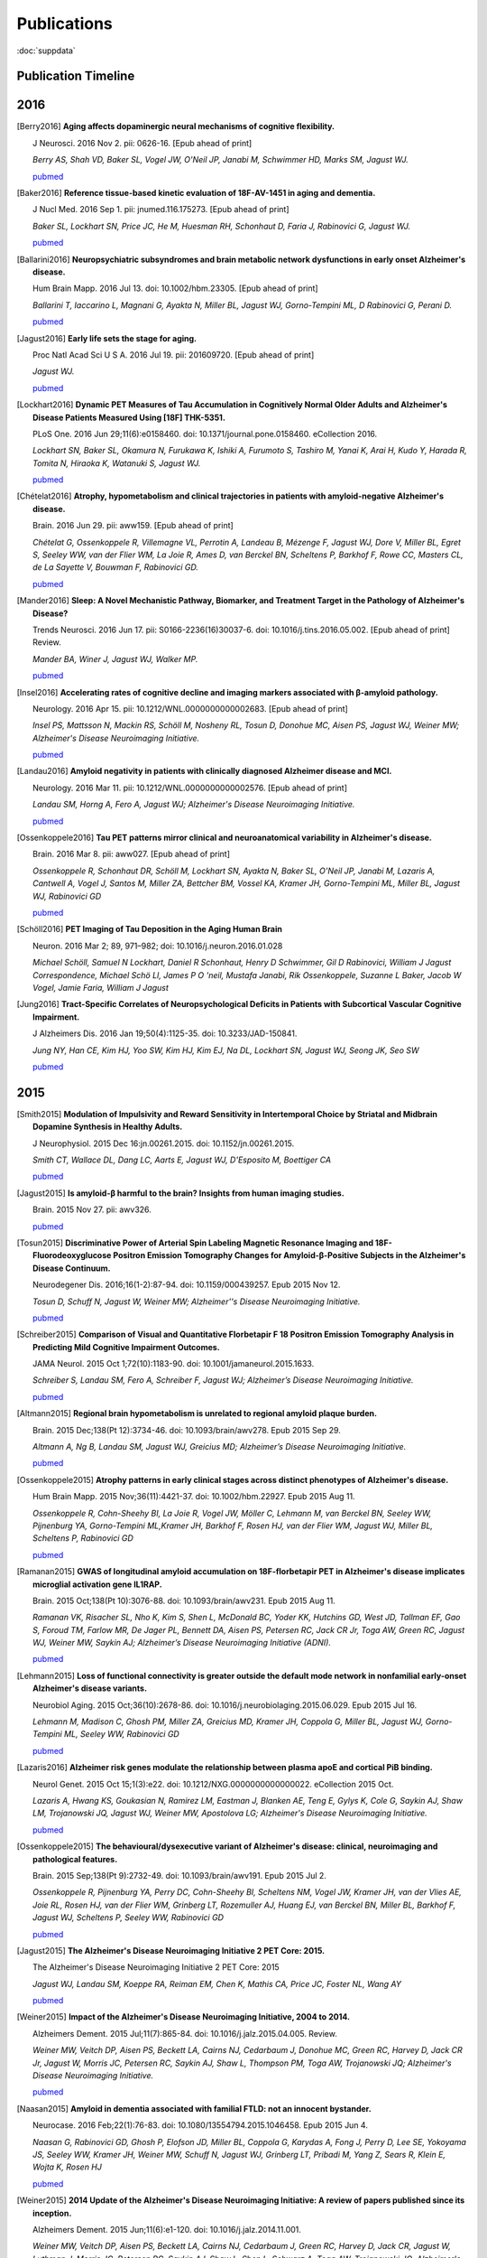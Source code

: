 ==============
 Publications
==============

:doc:`suppdata`

Publication Timeline
====================


.. raw:: html

    <iframe
    src='http://embed.verite.co/timeline/?source=0AiAA0OlPoQx6dDB3a2k5RU5iSC0wRFpmMGJxLXdJaVE&font=Merriweather-NewsCycle&maptype=ROADMAP&lang=en&start_at_end=true&hash_bookmark=true&height=500'
    width='100%' height='500' frameborder='0'></iframe>

2016
====
.. [Berry2016]
	**Aging affects dopaminergic neural mechanisms of cognitive flexibility.**

	J Neurosci. 2016 Nov 2. pii: 0626-16. [Epub ahead of print]

	*Berry AS, Shah VD, Baker SL, Vogel JW, O'Neil JP, Janabi M, Schwimmer HD, Marks SM, Jagust WJ.*

	`pubmed <https://www.ncbi.nlm.nih.gov/pubmed/27807030>`_

.. [Baker2016] 
	**Reference tissue-based kinetic evaluation of 18F-AV-1451 in aging and dementia.**

	J Nucl Med. 2016 Sep 1. pii: jnumed.116.175273. [Epub ahead of print]

	*Baker SL, Lockhart SN, Price JC, He M, Huesman RH, Schonhaut D, Faria J, Rabinovici G, Jagust WJ.*

	`pubmed <http://www.ncbi.nlm.nih.gov/pubmed/27587706>`_

.. [Ballarini2016]
	**Neuropsychiatric subsyndromes and brain metabolic network dysfunctions in early onset Alzheimer's disease.**


	Hum Brain Mapp. 2016 Jul 13. doi: 10.1002/hbm.23305. [Epub ahead of print]

	*Ballarini T, Iaccarino L, Magnani G, Ayakta N, Miller BL, Jagust WJ, Gorno-Tempini ML, D Rabinovici G, Perani D.*

	`pubmed <http://www.ncbi.nlm.nih.gov/pubmed/27412866>`_


.. [Jagust2016]
	**Early life sets the stage for aging.**


	Proc Natl Acad Sci U S A. 2016 Jul 19. pii: 201609720. [Epub ahead of print] 

	*Jagust WJ.*

	`pubmed <http://www.ncbi.nlm.nih.gov/pubmed/27436907>`_

.. [Lockhart2016]
	**Dynamic PET Measures of Tau Accumulation in Cognitively Normal Older Adults and Alzheimer's Disease Patients Measured Using [18F] THK-5351.**

	PLoS One. 2016 Jun 29;11(6):e0158460. doi: 10.1371/journal.pone.0158460. eCollection 2016.

	*Lockhart SN, Baker SL, Okamura N, Furukawa K, Ishiki A, Furumoto S, Tashiro M, Yanai K, Arai H, Kudo Y, Harada R, Tomita N, Hiraoka K, Watanuki S, Jagust WJ.*

	`pubmed <http://www.ncbi.nlm.nih.gov/pubmed/27355840>`_

.. [Chételat2016]
	**Atrophy, hypometabolism and clinical trajectories in patients with amyloid-negative Alzheimer's disease.**

	Brain. 2016 Jun 29. pii: aww159. [Epub ahead of print]


	*Chételat G, Ossenkoppele R, Villemagne VL, Perrotin A, Landeau B, Mézenge F, Jagust WJ, Dore V, Miller BL, Egret S, Seeley WW, van der Flier WM, La Joie R, Ames D, van Berckel BN, Scheltens P, Barkhof F, Rowe CC, Masters CL, de La Sayette V, Bouwman F, Rabinovici GD.*

	`pubmed <http://www.ncbi.nlm.nih.gov/pubmed/27357349>`_

.. [Mander2016]
	**Sleep: A Novel Mechanistic Pathway, Biomarker, and Treatment Target in the Pathology of Alzheimer's Disease?**

	Trends Neurosci. 2016 Jun 17. pii: S0166-2236(16)30037-6. doi: 10.1016/j.tins.2016.05.002. [Epub ahead of print] Review.

	*Mander BA, Winer J, Jagust WJ, Walker MP.*

	`pubmed <http://www.ncbi.nlm.nih.gov/pubmed/27325209>`_

.. [Insel2016] 
	**Accelerating rates of cognitive decline and imaging markers associated with β-amyloid pathology.**

	Neurology. 2016 Apr 15. pii: 10.1212/WNL.0000000000002683. [Epub ahead of print]

	*Insel PS, Mattsson N, Mackin RS, Schöll M, Nosheny RL, Tosun D, Donohue MC, Aisen PS, Jagust WJ, Weiner MW; Alzheimer's Disease Neuroimaging Initiative.*
	
	`pubmed <http://www.ncbi.nlm.nih.gov/pubmed/27164667>`_



.. [Landau2016]
	**Amyloid negativity in patients with clinically diagnosed Alzheimer disease and MCI.**

	Neurology. 2016 Mar 11. pii: 10.1212/WNL.0000000000002576. [Epub ahead of print]

	*Landau SM, Horng A, Fero A, Jagust WJ; Alzheimer's Disease Neuroimaging Initiative.*

	`pubmed <http://www.ncbi.nlm.nih.gov/pubmed/26968515>`_

.. [Ossenkoppele2016]	
	**Tau PET patterns mirror clinical and neuroanatomical variability in Alzheimer's disease.**

	Brain. 2016 Mar 8. pii: aww027. [Epub ahead of print]

	*Ossenkoppele R, Schonhaut DR, Schöll M, Lockhart SN, Ayakta N, Baker SL, O'Neil JP, Janabi M, Lazaris A, Cantwell A, Vogel J, Santos M, Miller ZA, Bettcher BM, Vossel KA, Kramer JH, Gorno-Tempini ML, Miller BL, Jagust WJ, Rabinovici GD*

	`pubmed <http://www.ncbi.nlm.nih.gov/pubmed/26962052>`_

.. [Schöll2016]
	**PET Imaging of Tau Deposition in the Aging Human Brain**

	Neuron. 2016 Mar 2; 89, 971–982; doi: 10.1016/j.neuron.2016.01.028

	*Michael Schöll, Samuel N Lockhart, Daniel R Schonhaut, Henry D Schwimmer, Gil D Rabinovici, William J Jagust Correspondence, Michael Schö Ll, James P O 'neil, Mustafa Janabi, Rik Ossenkoppele, Suzanne L Baker, Jacob W Vogel, Jamie Faria, William J Jagust*


.. [Jung2016]
 	**Tract-Specific Correlates of Neuropsychological Deficits in Patients with Subcortical Vascular Cognitive Impairment.**

 	J Alzheimers Dis. 2016 Jan 19;50(4):1125-35. doi: 10.3233/JAD-150841.

 	*Jung NY, Han CE, Kim HJ, Yoo SW, Kim HJ, Kim EJ, Na DL, Lockhart SN, Jagust WJ, Seong JK, Seo SW*

 	`pubmed <http://www.ncbi.nlm.nih.gov/pubmed/26836179>`_


2015
====

.. [Smith2015]
	**Modulation of Impulsivity and Reward Sensitivity in Intertemporal Choice by Striatal and Midbrain Dopamine Synthesis in Healthy Adults.**

	J Neurophysiol. 2015 Dec 16:jn.00261.2015. doi: 10.1152/jn.00261.2015.

	*Smith CT, Wallace DL, Dang LC, Aarts E, Jagust WJ, D'Esposito M, Boettiger CA*

	`pubmed <http://www.ncbi.nlm.nih.gov/pubmed/?term=Modulation+of+Impulsivity+and+Reward+Sensitivity+in+Intertemporal+Choice+by+Striatal+and+Midbrain+Dopamine+Synthesis+in+Healthy+Adults.>`_

.. [Jagust2015]
	**Is amyloid-β harmful to the brain? Insights from human imaging studies.**

	Brain. 2015 Nov 27. pii: awv326.

	`pubmed <http://www.ncbi.nlm.nih.gov/pubmed/?term=Is+amyloid-%CE%B2+harmful+to+the+brain%3F+Insights+from+human+imaging+studies>`_

.. [Tosun2015]
	**Discriminative Power of Arterial Spin Labeling Magnetic Resonance Imaging and 18F-Fluorodeoxyglucose Positron Emission Tomography Changes for Amyloid-β-Positive Subjects in the Alzheimer's Disease Continuum.**

	Neurodegener Dis. 2016;16(1-2):87-94. doi: 10.1159/000439257. Epub 2015 Nov 12.

	*Tosun D, Schuff N, Jagust W, Weiner MW; Alzheimer''s Disease Neuroimaging Initiative.*

	`pubmed <http://www.ncbi.nlm.nih.gov/pubmed/?term=Discriminative+Power+of+Arterial+Spin+Labeling+Magnetic+Resonance+Imaging+and+18F-Fluorodeoxyglucose+Positron+Emission+Tomography+Changes+for+Amyloid-%CE%B2-Positive+Subjects+in+the+Alzheimer%27s+Disease+Continuum.>`_


.. [Schreiber2015]
	**Comparison of Visual and Quantitative Florbetapir F 18 Positron Emission Tomography Analysis in Predicting Mild Cognitive Impairment Outcomes.**

	JAMA Neurol. 2015 Oct 1;72(10):1183-90. doi: 10.1001/jamaneurol.2015.1633.

	*Schreiber S, Landau SM, Fero A, Schreiber F, Jagust WJ; Alzheimer’s Disease Neuroimaging Initiative.*

	`pubmed <http://www.ncbi.nlm.nih.gov/pubmed/?term=Comparison+of+Visual+and+Quantitative+Florbetapir+F+18+Positron+Emission+Tomography+Analysis+in+Predicting+Mild+Cognitive+Impairment+Outcomes.>`_

.. [Altmann2015]
	**Regional brain hypometabolism is unrelated to regional amyloid plaque burden.**

	Brain. 2015 Dec;138(Pt 12):3734-46. doi: 10.1093/brain/awv278. Epub 2015 Sep 29.

	*Altmann A, Ng B, Landau SM, Jagust WJ, Greicius MD; Alzheimer’s Disease Neuroimaging Initiative.*

	`pubmed <http://www.ncbi.nlm.nih.gov/pubmed/?term=Regional+brain+hypometabolism+is+unrelated+to+regional+amyloid+plaque+burden>`_


.. [Ossenkoppele2015]
	**Atrophy patterns in early clinical stages across distinct phenotypes of Alzheimer's disease.**

	Hum Brain Mapp. 2015 Nov;36(11):4421-37. doi: 10.1002/hbm.22927. Epub 2015 Aug 11.

	*Ossenkoppele R, Cohn-Sheehy BI, La Joie R, Vogel JW, Möller C, Lehmann M, van Berckel BN, Seeley WW, Pijnenburg YA, Gorno-Tempini ML,Kramer JH, Barkhof F, Rosen HJ, van der Flier WM, Jagust WJ, Miller BL, Scheltens P, Rabinovici GD*

	`pubmed <http://www.ncbi.nlm.nih.gov/pubmed/?term=Atrophy+patterns+in+early+clinical+stages+across+distinct+phenotypes+of+Alzheimer%27s+disease.>`_


.. [Ramanan2015]
	**GWAS of longitudinal amyloid accumulation on 18F-florbetapir PET in Alzheimer's disease implicates microglial activation gene IL1RAP.**

	Brain. 2015 Oct;138(Pt 10):3076-88. doi: 10.1093/brain/awv231. Epub 2015 Aug 11.

	*Ramanan VK, Risacher SL, Nho K, Kim S, Shen L, McDonald BC, Yoder KK, Hutchins GD, West JD, Tallman EF, Gao S, Foroud TM, Farlow MR, De Jager PL, Bennett DA, Aisen PS, Petersen RC, Jack CR Jr, Toga AW, Green RC, Jagust WJ, Weiner MW, Saykin AJ; Alzheimer’s Disease Neuroimaging Initiative (ADNI).*

	`pubmed <http://www.ncbi.nlm.nih.gov/pubmed/?term=GWAS+of+longitudinal+amyloid+accumulation+on+18F-florbetapir+PET+in+Alzheimer%27s+disease+implicates+microglial+activation+gene+IL1RAP>`_


.. [Lehmann2015]
	**Loss of functional connectivity is greater outside the default mode network in nonfamilial early-onset Alzheimer's disease variants.**

	Neurobiol Aging. 2015 Oct;36(10):2678-86. doi: 10.1016/j.neurobiolaging.2015.06.029. Epub 2015 Jul 16.

	*Lehmann M, Madison C, Ghosh PM, Miller ZA, Greicius MD, Kramer JH, Coppola G, Miller BL, Jagust WJ, Gorno-Tempini ML, Seeley WW, Rabinovici GD*

	`pubmed <http://www.ncbi.nlm.nih.gov/pubmed/?term=Loss+of+functional+connectivity+is+greater+outside+the+default+mode+network+in+nonfamilial+early-onset+Alzheimer%27s+disease+variants.>`_

.. [Lazaris2016]
	**Alzheimer risk genes modulate the relationship between plasma apoE and cortical PiB binding.**

	Neurol Genet. 2015 Oct 15;1(3):e22. doi: 10.1212/NXG.0000000000000022. eCollection 2015 Oct.

	*Lazaris A, Hwang KS, Goukasian N, Ramirez LM, Eastman J, Blanken AE, Teng E, Gylys K, Cole G, Saykin AJ, Shaw LM, Trojanowski JQ, Jagust WJ, Weiner MW, Apostolova LG; Alzheimer's Disease Neuroimaging Initiative.*

	`pubmed <http://www.ncbi.nlm.nih.gov/pubmed/27066559>`_

.. [Ossenkoppele2015]
	**The behavioural/dysexecutive variant of Alzheimer's disease: clinical, neuroimaging and pathological features.**

	Brain. 2015 Sep;138(Pt 9):2732-49. doi: 10.1093/brain/awv191. Epub 2015 Jul 2.

	*Ossenkoppele R, Pijnenburg YA, Perry DC, Cohn-Sheehy BI, Scheltens NM, Vogel JW, Kramer JH, van der Vlies AE, Joie RL, Rosen HJ, van der Flier WM, Grinberg LT, Rozemuller AJ, Huang EJ, van Berckel BN, Miller BL, Barkhof F, Jagust WJ, Scheltens P, Seeley WW, Rabinovici GD*

	`pubmed <http://www.ncbi.nlm.nih.gov/pubmed/?term=The+behavioural%2Fdysexecutive+variant+of+Alzheimer%27s+disease%3A+clinical%2C+neuroimaging+and+pathological+features.>`_


.. [Jagust2015]
	**The Alzheimer's Disease Neuroimaging Initiative 2 PET Core: 2015.**

	The Alzheimer's Disease Neuroimaging Initiative 2 PET Core: 2015

	*Jagust WJ, Landau SM, Koeppe RA, Reiman EM, Chen K, Mathis CA, Price JC, Foster NL, Wang AY*

	`pubmed <http://www.ncbi.nlm.nih.gov/pubmed/?term=The+Alzheimer%27s+Disease+Neuroimaging+Initiative+2+PET+Core%3A+2015.>`_


.. [Weiner2015]
	**Impact of the Alzheimer's Disease Neuroimaging Initiative, 2004 to 2014.**

	Alzheimers Dement. 2015 Jul;11(7):865-84. doi: 10.1016/j.jalz.2015.04.005. Review.

	*Weiner MW, Veitch DP, Aisen PS, Beckett LA, Cairns NJ, Cedarbaum J, Donohue MC, Green RC, Harvey D, Jack CR Jr, Jagust W, Morris JC, Petersen RC, Saykin AJ, Shaw L, Thompson PM, Toga AW, Trojanowski JQ; Alzheimer's Disease Neuroimaging Initiative.*

	`pubmed <http://www.ncbi.nlm.nih.gov/pubmed/?term=Impact+of+the+Alzheimer%27s+Disease+Neuroimaging+Initiative%2C+2004+to+2014>`_


.. [Naasan2015]
	**Amyloid in dementia associated with familial FTLD: not an innocent bystander.**

	Neurocase. 2016 Feb;22(1):76-83. doi: 10.1080/13554794.2015.1046458. Epub 2015 Jun 4.

	*Naasan G, Rabinovici GD, Ghosh P, Elofson JD, Miller BL, Coppola G, Karydas A, Fong J, Perry D, Lee SE, Yokoyama JS, Seeley WW, Kramer JH, Weiner MW, Schuff N, Jagust WJ, Grinberg LT, Pribadi M, Yang Z, Sears R, Klein E, Wojta K, Rosen HJ*

	`pubmed <http://www.ncbi.nlm.nih.gov/pubmed/?term=Amyloid+in+dementia+associated+with+familial+FTLD%3A+not+an+innocent+bystander.>`_


.. [Weiner2015]
	**2014 Update of the Alzheimer's Disease Neuroimaging Initiative: A review of papers published since its inception.**

	Alzheimers Dement. 2015 Jun;11(6):e1-120. doi: 10.1016/j.jalz.2014.11.001.

	*Weiner MW, Veitch DP, Aisen PS, Beckett LA, Cairns NJ, Cedarbaum J, Green RC, Harvey D, Jack CR, Jagust W, Luthman J, Morris JC, Petersen RC, Saykin AJ, Shaw L, Shen L, Schwarz A, Toga AW, Trojanowski JQ; Alzheimer's Disease Neuroimaging Initiative.*

	`pubmed <http://www.ncbi.nlm.nih.gov/pubmed/?term=2014+Update+of+the+Alzheimer%27s+Disease+Neuroimaging+Initiative%3A+A+review+of+papers+published+since+its+inception.>`_


.. [Mander2015]
	**β-amyloid disrupts human NREM slow waves and related hippocampus-dependent memory consolidation.**

	Nat Neurosci. 2015 Jun 1. doi: 10.1038/nn.4035. [Epub ahead of print]

	*Mander BA, Marks SM, Vogel JW, Rao V, Lu B, Saletin JM, Ancoli-Israel S, Jagust WJ, Walker MP*

	`pubmed <http://www.ncbi.nlm.nih.gov/pubmed/?term=%CE%B2-amyloid+disrupts+human+NREM+slow+waves+and+related+hippocampus-dependent+memory+consolidation.>`_


.. [Ossenkoppele2015]
	**Prevalence of amyloid PET positivity in dementia syndromes: a meta-analysis.**

	JAMA. 2015 May 19;313(19):1939-49. doi: 10.1001/jama.2015.4669.

	*Ossenkoppele R, Jansen WJ, Rabinovici GD, Knol DL, van der Flier WM, van Berckel BN, Scheltens P, Visser PJ; Amyloid PET Study Group, Verfaillie SC, Zwan MD, Adriaanse SM, Lammertsma AA, Barkhof F, Jagust WJ, Miller BL, Rosen HJ, Landau SM, Villemagne VL, Rowe CC, Lee DY, Na DL, Seo SW, Sarazin M, Roe CM, Sabri O, Barthel H, Koglin N, Hodges J, Leyton CE, Vandenberghe R, van Laere K, Drzezga A, Forster S, Grimmer T, Sánchez-Juan P, Carril JM, Mok V, Camus V, Klunk WE, Cohen AD, Meyer PT, Hellwig S, Newberg A, Frederiksen KS, Fleisher AS, Mintun MA, Wolk DA, Nordberg A, Rinne JO, Chételat G, Lleo A, Blesa R, Fortea J, Madsen K, Rodrigue KM, Brooks DJ*

	`pubmed <http://www.ncbi.nlm.nih.gov/pubmed/?term=Prevalence+of+amyloid+PET+positivity+in+dementia+syndromes%3A+a+meta-analysis>`_

.. [Wallace2015]
	**Genotype status of the dopamine-related catechol-O-methyltransferase (COMT) gene corresponds with desirability of "unhealthy" foods.**

	Appetite. 2015 May 8;92:74-80. doi: 10.1016/j.appet.2015.05.004. [Epub ahead of print]

	*Wallace DL, Aarts E, d'Oleire Uquillas F, Dang LC, Greer SM, Jagust WJ, D'Esposito M*

	`pubmed <http://www.ncbi.nlm.nih.gov/pubmed/?term=Genotype+status+of+the+dopamine-related+catechol-O-methyltransferase+(COMT)+gene+corresponds+with+desirability+of+%22unhealthy%22+foods>`_


.. [Villeneuve2015]
	**Existing Pittsburgh Compound-B positron emission tomography thresholds are too high: statistical and pathological evaluation**

	Brain. 2015 Jul;138(Pt 7):2020-33. doi: 10.1093/brain/awv112. Epub 2015 May 6.

	*Villeneuve S, Rabinovici GD, Cohn-Sheehy BI, Madison C, Ayakta N, Ghosh PM, La Joie R, Arthur-Bentil SK, Vogel JW, Marks SM, Lehmann M, Rosen H, Reed B, Olichney J, Boxer AL, Miller BL, Borys E, Jin L, Huang EJ, Grinberg LT, DeCarli C, Seeley WW, Jagust WJ*

	`pubmed <http://www.ncbi.nlm.nih.gov/pubmed/?term=Existing+Pittsburgh+Compound-B+positron+emission+tomography+thresholds+are+too+high%3A+statistical+and+pathological+evaluation>`_ 

.. [Boutchko2015]
    **Clustering-initiated factor analysis application for tissue classification in dynamic brain positron emission tomography**

    J Cereb Blood Flow Metab. 2015 Apr 22. doi: 10.1038/jcbfm.2015.69. [Epub ahead of print]

    *Boutchko R, Mitra D, Baker SL, Jagust WJ, Gullberg GT*

    `pubmed <http://www.ncbi.nlm.nih.gov/pubmed/25899294>`_

.. [Landau2015]
    **Measurement of longitudinal Aβ change with 18F florbetapir PET and standard uptake value ratios**

    J Nucl Med. 2015 Apr;56(4):567-74

    *Landau SM, Fero A, Baker SL, Koeppe RA, Mintun M, Chen K, Reiman E, Jagust W*

    `pubmed <http://www.ncbi.nlm.nih.gov/pubmed/25745095>`_

.. [Mander2015]
    **β-amyloid disrupts human NREM slow waves and related hippocampus-dependent memory consolidation.** 

    Nat Neurosci. 2015 Jun 1. doi: 10.1038/nn.4035. [Epub ahead of print]

    *Mander BA, Marks SM, Vogel JW, Rao V, Lu B, Saletin JM, Ancoli-Israel S, Jagust WJ, Walker MP*

    `pubmed <http://www.ncbi.nlm.nih.gov/pubmed/26030850>`_

.. [Ossenkoppele2015]
    **Tau, amyloid, and hypometabolism in a patient with posterior cortical atrophy.**

    Ann Neurol. 2015 Feb;77(2):338-42. 

    *Ossenkoppele R, Schonhaut DR, Baker SL, O'Neil JP, Janabi M, Ghosh PM, Santos M, Miller ZA, Bettcher BM, Gorno-Tempini ML, Miller BL, Jagust WJ, Rabinovici GD*

    `pubmed <http://www.ncbi.nlm.nih.gov/pubmed/25448043>`_

.. [Villeneuve2015]
    **Imaging Vascular Disease and Amyloid in the Aging Brain: Implications for Treatment.**

    J Prev Alzheimers Dis. 2015 Mar;2(1):64-70
    
    *Villeneuve S, Jagust WJ*

    `pubmed <http://www.ncbi.nlm.nih.gov/pubmed/25844350>`_

.. [Villeneuve2015b]
    **Existing Pittsburgh Compound-B positron emission tomography thresholds are too high: statistical and pathological evaluation**

    Brain. 2015 May 6. pii: awv112. [Epub ahead of print]

    *Villeneuve S, Rabinovici GD, Cohn-Sheehy BI, Madison C, Ayakta N, Ghosh P, La Joie R, Arthur-Bentil SK, Vogel JW, Marks SM, Lehmann M, Rosen HJ, Reed B, Olichney J, Boxer AL, Miller BL, Borys E, Jin L, Huang EJ, Grinberg LT, DeCarli C, Seeley WW, Jagust WJ*

    `pubmed <http://www.ncbi.nlm.nih.gov/pubmed/25953778>`_

.. [Wallace2015]
    **Genotype status of the dopamine-related catechol-O-methyltransferase (COMT) gene corresponds with desirability of "unhealthy" foods.**

    Appetite. 2015 May 8;92:74-80. doi: 10.1016/j.appet.2015.05.004. [Epub ahead of print]

    *Wallace DL, Aarts E, d'Oleire Uquillas F, Dang LC, Greer SM, Jagust WJ, D'Esposito M*

    `pubmed <http://www.ncbi.nlm.nih.gov/pubmed/25963102>`_

2014
====


.. [Aarts2014]

    **Dopamine and the cognitive downside of a promised bonus** 

    Psychol Sci. 2014 Apr;25(4):1003-9

    *Aarts E, Wallace DL, Dang LC, Jagust WJ, Cools R, D’Esposito M*

    `pubmed <http://www.ncbi.nlm.nih.gov/pubmed/24525265>`_ 

.. [Elman2014]

    **Neural compensation in older people with brain amyloid-β deposition**

    Nat Neurosci. 2014 Oct;17(10):1316-8

    *Elman JA, Oh H, Madison CM, Baker SL, Vogel JW, Marks SM, Crowley S, O'Neil JP, Jagust WJ*

    `pubmed <http://www.ncbi.nlm.nih.gov/pubmed/25217827>`_

.. [Elman2014_2]

    **Effects of Beta-Amyloid on Resting State Functional Connectivity Within and Between Networks Reflect Known Patterns of Regional Vulnerability**

    Cereb Cortex. 2014 Nov 7. pii: bhu259. [Epub ahead of print]

    *Elman JA, Madison CM, Baker SL, Vogel JW, Marks SM, Crowley S, O'Neil JP, Jagust WJ*

    `pubmed <http://www.ncbi.nlm.nih.gov/pubmed/25405944>`_

.. [Landau2014]

    **Amyloid PET imaging in Alzheimer’s disease: a comparison of three radiotracers** 

    Eur J Nucl Med Mol Imaging. 2014 Jul;41(7):1398-407

    *Landau SM, Thomas BA, Thurfjell L, Schmidt M, Margolin R, Mintun M, Pontecorvo M, Baker SL, Jagust WJ*

    `pubmed <http://www.ncbi.nlm.nih.gov/pubmed/24647577>`_

.. [Reed2014]

    **Associations between serum cholesterol levels and cerebral amyloidosis** 

    JAMA Neurology 71:195-200, 2014

    *Reed B, Villeneuve S, Mack W, DeCarli C, Chui HC, Jagust WJ* 

    `pubmed <http://www.ncbi.nlm.nih.gov/pubmed/24378418>`_

.. [Villeneuve2014]

    **Cortical thickness mediates the effect of b-amyloid on episodic memory**

    Neurology 82:761-7, 2014

    *Villeneuve S, Reed BR, Wirth M, Haase CM, Madison CM, Ayakta N, Mack W, Mungas D, Chui HC, DeCarli C, Weiner MW, Jagust WJ*

    `pubmed <http://www.ncbi.nlm.nih.gov/pubmed/24489134>`_

.. [Villeneuve2014_2]
    
    **Vascular risk and Ab interact to reduct cortical thickness in AD vulnerable brain regions** 

    Neurology 83: 40-47, 2014

    *Villeneuve S, Reed BR, Madison CM, Wirth M, Marchant NL, Kriger S, Mack WJ, Sanossian N, DeCarli C, Chui HC, Weiner MW, Jagust WJ*

    `pubmed <http://www.ncbi.nlm.nih.gov/pubmed/24907234>`_

.. [Wallace2014]

    **Dorsal striatal dopamine, food preference and health perception in humans** 

    PloS One May 7 9(5):e96319, 2014

    *Wallace DL, Aarts E, Dang LC, Greer SM, Jagust WJ, D’Esposito M* 

    `pubmed <http://www.ncbi.nlm.nih.gov/pubmed/24806534>`_

.. [Wirth2014]
    
    **Neuroprotective pathways: lifestyle activity, brain pathology, and cognition in cognitively normal adults** 

    Neurobiology of Aging 35:1873-1882, 2014

    *Wirth M, Haase CM, Villeneuve S, Vogel J, Jagust WJ*

    `pubmed <http://www.ncbi.nlm.nih.gov/pubmed/24656834>`_

.. [Wirth2014_2]

    **Gene-Environment interactions: Lifetime cognitive activity, ApoE genotype and beta-amyloid burden** 

    Journal of Neuroscience 34: 8612-8617, 2014

    *Wirth M, Villeneuve S, La Joie R, Marks SM, Jagust WJ*

    `pubmed <http://www.ncbi.nlm.nih.gov/pubmed/24948815>`_


2013
====


.. [Jagust2013]

    **Vulnerable neural systems and the borderland of brain aging and neurodegeneration**

    Neuron 77:219-234, 2013

    *Jagust W*

    `pubmed <http://www.ncbi.nlm.nih.gov/pubmed/23352159>`_

.. [Landau2013]

    **Comparing Positron Emission Tomography Imaging and Cerebrospinal Fluid Measurements of b-Amyloid**

    Ann Neurol. 2013 Dec;74(6):826-36

    *Landau SM, Lu M, Joshi AD, Pontecorvo M, Mintun MA, Trojanowski JQ, Shaw LM, Jagust WJ for the Alzheimer’s Disease Neuroimaging Initiative*

    `pubmed <http://www.ncbi.nlm.nih.gov/pubmed/?term=Amyloid+CSF+landau>`_


.. [Lehmann2013]

    **Diverging patterns of amyloid deposition and hypometabolism in clinical variants of probable Alzheimer's disease**

    Brain. 2013 Mar;136(Pt 3):844-58

    *Lehmann M, Ghosh PM, Madison C, Laforce R, Corbetta-Rastelli C, Weiner MW, Greicius MD, 
    Seeley WW, Gorno-Tempini ML, Rosen HJ, Miller BL, Jagust WJ, Rabinovici GD*

    `pubmed <http://www.ncbi.nlm.nih.gov/pubmed/23358601>`_

.. [Lehmann2013_2]

    **Greater medial temporal hypometabolism and lower cortical amyloid burden in ApoE4-positive AD patients**

    Journal of Neurology, Neurosurgery and Psychiatry Aug 21, 2013

    *Lehmann M, Ghosh PM, Madison C, Karydas A, Coppola G, O’Neil JP, Huang Y, Miller BL, Jagust WJ, Rabinovici GD*

    `pubmed <http://www.ncbi.nlm.nih.gov/pubmed/23965289>`_

.. [Lehmann2013_3]

    **Intrinsic connectivity networks in healthy subjects explain clinical variability in Alzheimer’s disease.**

    Proceedings of the National Academy of Sciences USA, 110:11606-11611, 2013

    *Lehmann M, Madison CM, Ghosh PM, Seeley WW, Mormino E, Greicius MD, Gorno-Tempini ML, Kramer JH, Miller BL, Jagust WJ, Rabinovici GD*

    `pubmed <http://www.ncbi.nlm.nih.gov/pubmed/23798398>`_

.. [Mander2013]

    **Prefrontal atrophy, disrupted NREM slow waves and impaired hippocampal-dependent memory in aging**

    Nature Neuroscience 16:357-364, 2013.

    *Mander BA, Rao V, Lu B, Saletin JM, Lindquist JR, Ancoli-Israel S, Jagust W, Walker MP.*

    `pubmed <http://www.ncbi.nlm.nih.gov/pubmed/23354332>`_

.. [Mander2013_2]

    **Impaired prefrontal sleep spindle regulation of hippocampal-dependent learning in older adults**

    Cerebral Cortex July 30, 2013

    *Mander BA, Rao V, Lu B, Saletin JM, Ancoli-Israel S, Jagust WJ, Walker MP*

    `pubmed <http://www.ncbi.nlm.nih.gov/pubmed/23354332>`_ 

.. [Marchant2013]

    **The aging brain and cognition: Contribution of vascular injury and Ab to mild cognitive dysfunction.**

    JAMA Neurology Apri 1, 2013

    *Marchant NL, Reed BR, Sanossian N, Madison CM, Kriger S, Dhada R, Mack WJ, DeCarli C, 
    Weiner MW, Mungas DM, Chui HC, Jagust WJ*

    `pubmed <http://www.ncbi.nlm.nih.gov/pubmed/23400560>`_

.. [Oh2013]

    **Association of gray matter atrophy with age, b-amyloid, and cognition in aging**

    Cerebral Cortex Feb 6 2013

    *Oh H, Madison C, Villeneuve S, Markley C, Jagust WJ*

    `pubmed <http://www.ncbi.nlm.nih.gov/pubmed/23389995>`_


.. [Oh2013_2]

    **Frontotemporal Network Connectivity during Memory Encoding Is Increased with Aging and Disrupted by
    Beta-Amyloid.**

    J Neurosci. 2013 Nov 20

    *Oh H, Jagust WJ.*

    `pubmed <http://www.ncbi.nlm.nih.gov/pubmed/24259567>`_

.. [Wirth2013]
 
    **Associations between Alzheimer disease biomarkers, neurodegeneration, and cognition in cognitively normal older people**

    JAMA Neurology 70:1512-1519, 2013

    *Wirth M, Villeneuve S, Haase CM, Madison CM, Oh H, Landau SM, Rabinovici GD, Jagust WJ*

    `pubmed <http://www.ncbi.nlm.nih.gov/pubmed/24166579>`_ 

2012
====


.. [Dang2012] 

    **Dopamine supports coupling of attention-related networks**
  
    Journal of Neuroscience, 32(28):9582-9587. (2012)   

    *Dang LC, O’Neil JP, Jagust WJ.* 
  
    `pubmed <http://www.ncbi.nlm.nih.gov/pubmed/22787044>`_   


.. [Dang2012_2]  

    **Striatal dopamine influences the default mode network to affect shifting between object features**
   
    Journal of Cognitive Neuroscience, Sep;24(9):1960-70 2012  

    *Dang LC, Donde A, Madison C, O’Neil JP, Jagust WJ.*
   
    `pubmed <http://www.ncbi.nlm.nih.gov/pubmed/22640392>`_


.. [Dang2012_3] 

    **Genetic effects on behavior are mediated by neurotransmitters and large-scale neural networks**

    Neuroimage, Nov 8;66C:203-214

    *Linh C Dang, James P O'Neil, and William J Jagust*

    `pubmed <http://www.ncbi.nlm.nih.gov/pubmed/23142068>`_

.. [Haight2012] 

    **Relative contributions of biomarkers in Alzheimer’s disease**

    Annals of Epidemiology 22:868-875, 2012

    *Haight TJ, Jagust WJ.*

    `pubmed <http://www.ncbi.nlm.nih.gov/pubmed/23102709>`_

.. [Jagust2012] 
    
    **Apolipoprotein E, not fibrillar b-amyloid, reduces cerebral glucose metabolism in normal aging.**

    Journal of Neuroscience, 32:18227-18233, 2012.

    *Jagust WJ, Landau SM*

    `pubmed <http://www.ncbi.nlm.nih.gov/pubmed/23238736>`_


.. [Landau2012]

    **Lifetime cognitive engagement is associated with low beta-amyloid deposition**

    Archives of Neurology, epub Jan 23, 2012

    *Landau SM, Marks SM, Mormino EC, Rabinovici GD, Oh H, O’Neil JP. Wilson RS. Jagust WJ*

    `pubmed <http://www.ncbi.nlm.nih.gov/pubmed/22271235>`_


.. [Landau2012_2] 

    **Amyloid deposition, hypometabolism, and longitudinal cognitive decline** 

    Annals of Neurology 72:578-586, 2012
   
    *Landau SM, Mintun MA, Joshi AD, Koeppe RA, Petersen RC, Aisen PS, Weiner MW, Jagust WJ.*
     
    `pubmed <http://www.ncbi.nlm.nih.gov/pubmed/23109153>`_

.. [Landau2012_3]

    **Amyloid-β Imaging with Pittsburgh Compound B and Florbetapir: Comparing Radiotracers and Quantification Methods.**

    Journal of Nuclear Medicine Jan;54(1):70-7 2012
 
    *Landau SM, Breault C, Joshi AD, Pontecorvo M, Mathis CA, Jagust WJ, Mintun MA; for the Alzheimer’s 
    Disease Neuroimaging Initiative.*
 
    `pubmed <http://www.ncbi.nlm.nih.gov/pubmed/23166389>`_

.. [Lo2012]

    **Predicting missing biomarker data in a longitudinal study of Alzheimer disease**
   
    Neurology 78:1376-1382, 2012.

    *Lo RY, Jagust WJ.*
    
    `pubmed <http://www.ncbi.nlm.nih.gov/pubmed/22491869>`_

 
.. [Lo2012_2]

    **Vascular burden and Alzheimer pathological progression.**

    Neurology, Sep 25;79(13):1349-55 2012

    *Lo RY, Jagust WJ.*

    `pubmed <http://www.ncbi.nlm.nih.gov/pubmed/22972646>`_
   

.. [Mitchell2012]  

    **Alcohol consumption induces endogenous opiod release in the human orbitofrontal cortex and nucleus accumbens**

    Science Translational Medicine, 11:116ra6, 2012

    *Mitchell JM, O’Neil JP, Janabi M, Marks SM, Jagust WJ, Fields HL*
       
    `pubmed <http://www.ncbi.nlm.nih.gov/pubmed/22238334>`_

.. [Mormino2012]

    **Not quite PIB-positive, not quite PIB-negative: slight PIB elevations 
    in elderly normal control subjects are biologically relevant**

    Neuroimage, 59:1152-1160, 2012

    *Mormino EC, Brandel MG, Madison CM, Rabinovici GD, Marks W, Baker SL, Jagust WJ*

    `pubmed <http://www.ncbi.nlm.nih.gov/pubmed/21884802>`_


.. [Oh2012]

    **Effects of age and β-amyloid on cognitive changes in normal elderly people**

    Neurobiology of Aging 2012

    *Hwamee Oh, Cindee Madison, Thaddeus J. Haight, Candace Markley, William J. Jagust*
   
    `science direct <http://www.sciencedirect.com/science/article/pii/S0197458012001534>`_

.. [Oh2012_2] 

    **Covarying alterations in Aβ deposition, glucose metabolism, 
    and gray matter volume in cognitively normal elderly**

    Human Brain Mapping, epub  Sep 11, 2012
   
    *Oh H, Habeck C, Madison C, Jagust W*

    `Human Brain Mapping Link <http://onlinelibrary.wiley.com/doi/10.1002/hbm.22173/abstract>`_


.. [Perrotin2012]

   **Subjective cognition and amyloid deposition imaging: a Pittsburgh Compound B
   positron emission tomography study in normal elderly individuals**

   Arch Neurol. 2012 Feb;69(2):223-9.

   *Perrotin A, Mormino EC, Madison CM, Hayenga AO, Jagust WJ.*

   `pubmed <http://www.ncbi.nlm.nih.gov/pubmed/22332189>`_

   :doc:`supp_perrotin`


2011
====




.. [Albert2011]

    **The diagnosis of mild cognitive impairment due to Alzheimer's disease: Recommendations from the
    National Institute on Aging-Alzheimer's Association workgroups on diagnostic guidelines for Alzheimer's disease**

    Alzheimers Dement.  2011 May 7(3):270-9

    *Albert MS, Dekosky ST, Dickson D, Dubois B, Feldman HH, Fox NC, Gamst A, Holtzman DM, Jagust WJ, 
    Petersen RC, Snyder PJ, Carrillo MC, Thies B, Phelps CH.*

    `pubmed <http://www.ncbi.nlm.nih.gov/pubmed/21514249>`_


.. [Klostermann2011]

    **Dopamine and frontostriatal networks in cognitive aging.**

    Neurobiol Aging. 2011 Apr 19
   
    *Klostermann EC, Braskie MN, Landau SM, O'Neil JP, Jagust WJ.*

    `pubmed <http://www.ncbi.nlm.nih.gov/pubmed/21511369>`_


.. [Jagust2011]

   Lifespan brain activity, beta-amyloid, and Alzheimer’s diseaes.

   *Jagust WJ and Mormino EC.*

   **Trends in Cognitive Sciences 15:520-526, 2011**
   `pubmed <http://www.ncbi.nlm.nih.gov/pubmed/21983147>`_


.. [Lo2011]

    **Longitudinal Change of Biomarkers in Cognitive Decline.**

    Arch Neurol. 2011 Jun 13.

    *Lo RY, Hubbard AE, Shaw LM, Trojanowski JQ, Petersen RC, Aisen PS, Weiner MW, 
    Jagust WJ; for the Alzheimer's Disease Neuroimaging Initiative*

    `pubmed <http://www.ncbi.nlm.nih.gov/pubmed/21670386>`_

.. [Marchant2011]

   Cerebrovascular disease, beta-amyloid and cognition in aging.

   *Marchant NL, Reed BR, DeCarli CS, Madison CM, Weiner MW, Chui HC, Jagust WJ*

   **Neurobiol Aging. 2011 Oct 31. [Epub ahead of print]**
   `pubmed <http://www.ncbi.nlm.nih.gov/pubmed/22048124>`_

.. [Mormino2011_2]

   Ab deposition in aging is associated with increases in brain activation during successful memory encoding

   *Mormino EC, Brandel MG, Madison CM, Marks S, Baker SL, Jagust WJ*

   **Cerebral Cortex, epub Sept 23, 2011**
   `pubmed <http://www.ncbi.nlm.nih.gov/pubmed/21945849>`_

.. [Mormino2011]

   `Relationships between Beta-Amyloid and Functional Connectivity in Different Components of the Default Mode Network in Aging. <_static/pubs/Mormino_CerCor_2011_DMN.pdf>`_

   *Mormino EC, Smiljic A, Hayenga AO, H Onami S, Greicius MD, Rabinovici GD, Janabi M, Baker SL, V Yen I, Madison CM, Miller BL, Jagust WJ.*

   **Cereb Cortex. 2011 Mar 7**
   `pubmed <http://www.ncbi.nlm.nih.gov/pubmed/21383234>`_

.. [Rabinovici2011]

   Amyloid versus FDG-PET in the differential diagnosis of AD and FTLD

   *Rabinovici GD, Rosen HJ, Alkalay A, Kornak, J, Furst AJ, Agarwal N, Mormino EC, O’Neil JP, Janabi M, Karydas A, Growdon ME, Jang, JY, Huang EJ, DeArmond SJ, Trojanowski JQ, Grinberg LT, Gorno-Tempini ML, Seeley, WW, Miller BL, Jagust WJ.*

   **Neurology, 77: 2034-2042, 2011**
   `pubmed <http://www.ncbi.nlm.nih.gov/pubmed/22131541>`_

.. [Reed2011]

   Coronary risk correlates with cerebral amyloid deposition

   *Reed BR, Marchant NL, Jagust WJ, DeCarli CS, Mack W, Chui HC*

   **Neurobiology of Aging epub Nov 9, 2011**
   `pubmed <http://www.ncbi.nlm.nih.gov/pubmed/22078485>`_

.. [Rosenbloom2011]

   **Distinct clinical and metabolic deficits in PCA and AD are not related to amyloid distribution.**

   *Rosenbloom MH, Alkalay A, Agarwal N, Baker SL, O'Neil JP, Janabi M, Yen IV, Growdon M, Jang J, Madison C, Mormino EC, Rosen HJ, Gorno-Tempini ML, Weiner MW, Miller BL, Jagust WJ, Rabinovici GD.*

   **Neurology. 2011 May 24;76(21):1789-96.**
   `pubmed <http://www.ncbi.nlm.nih.gov/pubmed/21525424>`_

.. [Rostomian]

   `Early 11C-PIB frames and 18F-FDG PET measures are comparable: a study validated in a cohort of AD and FTLD patients. <_static/pubs/Rostomian_PIB_Perfusion_JNM_2011.pdf>`_

   *Rostomian AH, Madison C, Rabinovici GD, Jagust WJ.*

   **J Nucl Med. 2011 Feb;52(2):173-9.**
   `pubmed <http://www.ncbi.nlm.nih.gov/pubmed/21233181>`_
   

2010
====

.. [Braskie2010]

   `Correlations of striatal dopamine synthesis with default network deactivations during working memory in younger adults. <_static/pubs/Braskie_et_al_FMT_fMRI_HBM2010.pdf>`_

   *Braskie MN, Landau SM, Wilcox CE, Taylor SD, O'Neil JP, Baker SL, Madison CM, Jagust WJ.*

   **Hum Brain Mapp. 2010 Jun 24.**
   `pubmed <http://www.ncbi.nlm.nih.gov/pubmed/20578173>`_

.. [Furst2010]

   `Cognition, glucose metabolism and amyloid burden in Alzheimer's disease. <_static/pubs/Furst_et_al2010.pdf>`_

   *Furst AJ, Rabinovici GD, Rostomian AH, Steed T, Alkalay A, Racine C, Miller BL, Jagust WJ.*

   **Neurobiol Aging. 2010 Apr 22.**
   `pubmed <http://www.ncbi.nlm.nih.gov/pubmed/20417582>`_

.. [Furst2010_2]

   `A BOLD move: clinical application of fMRI in aging. <_static/pubs/Ansgar_Beth_Neurol_Editorial.pdf>`_

   *Furst AJ, Mormino EC.*

   **Neurology. 2010 Jun 15;74(24):1969-76.**
   `pubmed <http://www.ncbi.nlm.nih.gov/pubmed/20484684>`_


.. [Jack2010]

   **Hypothetical model of dynamic biomarkers of the Alzheimer's pathological cascade.** 

   *Jack CR Jr, Knopman DS, Jagust WJ, Shaw LM, Aisen PS, Weiner MW, Petersen RC, Trojanowski JQ.*

   **Lancet Neurol 9(1):119-28.**
   `pubmed <http://www.ncbi.nlm.nih.gov/pubmed/20083042>`_


.. [Jagust2010]

   `The Alzheimer's Disease Neuroimaging Initiative positron emission tomography core. <_static/pubs/Jagust_ADNI_PET2010.pdf>`_

   *Jagust WJ, Bandy D, Chen K, Foster NL, Landau SM, Mathis CA, Price JC, Reiman EM, Skovronsky D, Koeppe RA; Alzheimer's Disease Neuroimaging Initiative.*

   **Alzheimers Dement. 2010 May;6(3):221-9.**
   `pubmed <http://www.ncbi.nlm.nih.gov/pubmed/20451870>`_

.. [Landau2010]

   `Comparing predictors of conversion and decline in mild cognitive impairment. <_static/pubs/Landau_Neurology_2010.pdf>`_

   *Landau SM, Harvey D, Madison CM, Reiman EM, Foster NL, Aisen PS, Petersen RC, Shaw LM, Trojanowski JQ, Jack CR Jr, Weiner MW, Jagust WJ; Alzheimer's Disease Neuroimaging Initiative.*

   **Neurology. 2010 Jul 20;75(3):230-8.**
   `pubmed <http://www.ncbi.nlm.nih.gov/pubmed/20592257>`_


.. [Oh2010]

   `β-Amyloid affects frontal and posterior brain networks in normal aging. <_static/pubs/oh_nimg2010.pdf>`_

   *Oh H, Mormino EC, Madison C, Hayenga A, Smiljic A, Jagust WJ.*

   **Neuroimage. Oct 18. [Epub ahead of print]**

.. [Petersen2010]

   `Alzheimer's Disease Neuroimaging Initiative (ADNI): clinical characterization. <_static/pubs/PetersenADNIBaseline2010.pdf>`_

   *Petersen RC, Aisen PS, Beckett LA, Donohue MC, Gamst AC, Harvey DJ, Jack CR Jr, Jagust WJ, Shaw LM, Toga AW, Trojanowski JQ, Weiner MW.*

   **Neurology 74(3):201-9.**
   `pubmed <http://www.ncbi.nlm.nih.gov/pubmed/20042704?itool=EntrezSystem2.PEntrez.Pubmed.Pubmed_ResultsPanel.Pubmed_RVDocSum&ordinalpos=1>`_

.. [Rabinovici2010]

   `Increased metabolic vulnerability in early-onset Alzheimer's disease is not related to amyloid burden. <_static/pubs/RabinoviciOnsetAge2010.pdf>`_

   *Rabinovici GD, Furst AJ, Alkalay A, Racine CA, O'Neil JP, Janabi M, Baker SL, Agarwal N, Bonasera SJ, Mormino EC, Weiner MW, Gorno-Tempini ML, Rosen HJ, Miller BL, Jagust WJ.*

   **Brain. Jan 15. [Epub ahead of print]**
   `pubmed <http://www.ncbi.nlm.nih.gov/pubmed/20080878?itool=EntrezSystem2.PEntrez.Pubmed.Pubmed_ResultsPanel.Pubmed_RVDocSum&ordinalpos=4>`_


2009
====

.. [Cools2009]

   `Striatal dopamine predicts outcome-specific reversal learning and
   its sensitivity to dopaminergic drug administration
   <_static/pubs/Cools2009.pdf>`_  


   *Cools R, Frank MJ, Gibbs SE, Miyakawa A, Jagust W, D’Esposito M.*  

   **Journal of Neuroscience 29:1538-1543**
   `pubmed
   <http://www.ncbi.nlm.nih.gov/pubmed/19193900?ordinalpos=4&itool=EntrezSystem2.PEntrez.Pubmed.Pubmed_ResultsPanel.Pubmed_DefaultReportPanel.Pubmed_RVDocSum>`_

.. [Haense2009]

   `Performance of FDG PET for detection of Alzheimer's disease in two independent multicentre samples (NEST-DD and ADNI). <_static/pubs/Haense2009NEST-DDADNIDementia.pdf>`_


   *Haense C, Herholz K, Jagust WJ, Heiss WD.*

   **Dement Geriatr Cogn Disord. 28(3):259-66.**
   `pubmed <http://www.ncbi.nlm.nih.gov/pubmed/19786778?itool=EntrezSystem2.PEntrez.Pubmed.Pubmed_ResultsPanel.Pubmed_RVDocSum&ordinalpos=1>`_


.. [Jagust2009a]

   `Relationships between biomarkers in aging and dementia. <_static/pubs/JagustBiomarkerRelationships2009.pdf>`_


   *Jagust WJ, Landau SM, Shaw LM, Trojanowski JQ, Koeppe RA, Reiman EM, Foster NL, Petersen RC, Weiner MW, Price JC, Mathis CA; Alzheimer's Disease Neuroimaging Initiative.*

   **Neurology 73(15):1193-9.**
   `pubmed <http://www.ncbi.nlm.nih.gov/pubmed/19822868?itool=EntrezSystem2.PEntrez.Pubmed.Pubmed_ResultsPanel.Pubmed_RVDocSum&ordinalpos=4>`_

.. [Jagust2009b]

   `Mapping brain beta-amyloid. <_static/pubs/JagustCurrentOpinionNeurology2009.pdf>`_


   *Jagust W.*

   **Curr Opin Neurol 22(4):356-61.**
   `pubmed <http://www.ncbi.nlm.nih.gov/pubmed/19478666?itool=EntrezSystem2.PEntrez.Pubmed.Pubmed_ResultsPanel.Pubmed_RVDocSum&ordinalpos=15>`_


.. [Landau2009_2]

   `Associations between cognitive, functional, and FDG-PET measures of decline in AD and MCI <_static/pubs/Landau_NeurobiolAging_2009.pdf>`_ 


   *Landau SM, Harvey D, Madison CM, Koeppe RA, Reiman EM, Foster NL, Weiner MW,Jagust WJ, ADNI* 

   **Neurobiology of Aging** 2009 Aug 4. [Epub ahead of print]**
   `pubmed <http://www.ncbi.nlm.nih.gov/pubmed/19660834?ordinalpos=1&itool=EntrezSystem2.PEntrez.Pubmed.Pubmed_ResultsPanel.Pubmed_DefaultReportPanel.Pubmed_RVDocSum>`_



.. [Landau2009]

   `Striatal dopamine and working
   memory. <_static/pubs/Landau2009.pdf>`_  


   *Landau SM, Lal R, O’Neil, JP, Baker S, Jagust WJ.*  

   **Cerebral Cortex, 19:445-454.**
   `pubmed
   <http://www.ncbi.nlm.nih.gov/pubmed/18550595?ordinalpos=13&itool=EntrezSystem2.PEntrez.Pubmed.Pubmed_ResultsPanel.Pubmed_DefaultReportPanel.Pubmed_RVDocSum>`_


.. [Kuczynski2009] 

   `An inverse association of cardiovascular risk and frontal lobe glucose metabolism. <_static/pubs/Kuczynski_FCRP_PET2009.pdf>`_ 


   *Kuczynski B, Jagust W, Chui HC, Reed, BR.*   
   

   **Neurology, 72:738-74.**
   `pubmed <http://www.ncbi.nlm.nih.gov/pubmed/19237703?ordinalpos=1&itool=EntrezSystem2.PEntrez.Pubmed.Pubmed_ResultsPanel.Pubmed_DefaultReportPanel.Pubmed_RVDocSum>`_




2008
====

.. [Cools2008] 
   `Working memory capacity predicts dopamine synthesis capacity in
   the human striatum <_static/pubs/Cools2008.pdf>`_  


   *Cools R, Gibbs SE, Miyakawa A, Jagust W, D’Esposito M.*  

   **Journal of Neuroscience, 28:1208-1212**
   `pubmed
   <http://www.ncbi.nlm.nih.gov/pubmed/18234898?ordinalpos=11&itool=EntrezSystem2.PEntrez.Pubmed.Pubmed_ResultsPanel.Pubmed_DefaultReportPanel.Pubmed_RVDocSum>`_

.. [Braskie2008]
   `Relationship of striatal dopamine synthesis capacity to age
   and cognition. <_static/pubs/braskie_2008_jneuro.pdf>`_


   *Braskie MN, Wilcox CE, Landau SM, O'Neil JP, BakerSL, MadisonCM,Kluth JT, Jagust WJ* 
 
   **J Neurosci.  28(52):14320-8.**
   `pubmed  <http://www.ncbi.nlm.nih.gov/pubmed/19109513?ordinalpos=1&itool=EntrezSystem2.PEntrez.Pubmed.Pubmed_ResultsPanel.Pubmed_DefaultReportPanel.Pubmed_RVDocSum>`_

.. [Eberling2008]
   `Results from a phase I safety trial of hAADC gene therapy for Parkinson disease. <_static/pubs/EberlingFMTgenetherapy2008.pdf>`_
   

   *Eberling JL, Jagust WJ, Christine CW, Starr P, Larson P, Bankiewicz KS, Aminoff MJ*
   
   **Neurology. 2008 May 20;70(21):1980-3**
   `pubmed <http://www.ncbi.nlm.nih.gov/pubmed/18401019?ordinalpos=5&itool=EntrezSystem2.PEntrez.Pubmed.Pubmed_ResultsPanel.Pubmed_DefaultReportPanel.Pubmed_RVDocSum>`_

   

.. [Jagust2008] 
   `Neuropathological basis of MR images in aging and dementia
   <_static/pubs/jagust_annalsneurology2008.pdf>`_ 


   *Jagust WJ, Zheng L, Harvey DJ, Mack WJ, Vinters HV,Weiner MW,
   Ellis WG, Zarow C, Mungas D, Reed BR, Kramer JH, SchuffN, DeCarli
   C, Chui HC.* 
   
   **Annals of Neurology,63:72-80** 
   `pubmed  <http://www.ncbi.nlm.nih.gov/pubmed/18157909?ordinalpos=9&itool=EntrezSystem2.PEntrez.Pubmed.Pubmed_ResultsPanel.Pubmed_DefaultReportPanel.Pubmed_RVDocSum>`_

.. [Kuczynski2008]
   `Cognitive and anatomic contributions of metabolic decline in Alzheimer disease and cerebrovascular disease. <_static/pubs/Kuczynski_2008_Archives.pdf>`_ 

  

   *Kuczynski B, Reed B, Mungas D, Weiner M, Chui HC, Jagust W*
   

   **Arch Neurol. 2008 May;65(5):650-5.**
   `pubmed <http://www.ncbi.nlm.nih.gov/pubmed/18474742?ordinalpos=1&itool=EntrezSystem2.PEntrez.Pubmed.Pubmed_ResultsPanel.Pubmed_DefaultReportPanel.Pubmed_RVDocSum>`_


.. [Mormino2008] 
   `Episodic memory loss is related to hippocampal-mediated
   beta-amyloid deposition in elderly
   subjects. <_static/pubs/mormino2008.pdf>`_  


   *Mormino EC, Kluth JT, Madison CM, Rabinovici GD, Baker SL, Miller
   BL, Koeppe RA, Mathis CA, Weiner MW, Jagust WJ.*   
   
   **Brain, Nov 28**
   `pubmed <http://www.ncbi.nlm.nih.gov/pubmed/19042931?ordinalpos=1&itool=EntrezSystem2.PEntrez.Pubmed.Pubmed_ResultsPanel.Pubmed_DefaultReportPanel.Pubmed_RVDocSum>`_

.. [Rabinovici2008] 
   `AB amyloid and glucose metabolism in three variants of
   primary progressive aphasia. <_static/pubs/rabinovici2008.pdf>`_
   

   *Rabinovici GD, Jagust WJ, Furst AJ, Ogar JM, Racine CA, Mormino
   EC, O’Neil JP, Lal RA, Dronkers NF, Miller BL, Gorno-Tempini ML.*
   
   **Annals of Neurology, 64: 388-401**
   `pubmed <http://www.ncbi.nlm.nih.gov/pubmed/18991338?ordinalpos=2&itool=EntrezSystem2.PEntrez.Pubmed.Pubmed_ResultsPanel.Pubmed_DefaultReportPanel.Pubmed_RVDocSum>`_

2007
====

.. [Rabinovici2007] 
   `11C-PIB PET imaging in Alzheimer disease and frontotemporal lobar degeneration. <_static/pubs/Rabinovici_FTLD_v_AD.pdf>`_ 
   
   *Rabinovici GD, Furst AJ, O’Neil JP, Racine CA, Mormino EC, Baker
   SL, Chetty S, Patel P, Pagliaro TA, Klunk WE, Mathis CA, Rosen HJ,
   Miller BL, Jagust WJ,*  
   
   **Neurology, 68:1205-1212**
   `pubmed
   <http://www.ncbi.nlm.nih.gov/pubmed/17420404?ordinalpos=32&itool=EntrezSystem2.PEntrez.Pubmed.Pubmed_ResultsPanel.Pubmed_DefaultReportPanel.Pubmed_RVDocSum>`_

.. [Boxer2007] 

   Amyloid imaging in distinguishing atypical prion disease from Alzheimer’s disease. 
   
   *Boxer AL, Rabinovici GD,Kepe V, Goldman J, Furst AJ, Huang SC, Baker SL, O’Neil JP, Chui H,
   Geschwind MD, Small GW, Barrio JR, Jagust W, Miller BL*,
   
   **Neurology, 69: 283-290** 
   `pubmed <http://www.ncbi.nlm.nih.gov/pubmed/17636066?ordinalpos=4&itool=EntrezSystem2.PEntrez.Pubmed.Pubmed_ResultsPanel.Pubmed_DefaultReportPanel.Pubmed_RVDocSum>`_

.. [Sun2007]

   `Automated template-based PET region of interest analyses in the aging brain. <_static/pubs/SunNeuroimage2007.pdf>`_
   
   
   *Sun FT, Schriber RA, Greenia JM, He J, Gitcho A, Jagust WJ*
   
   **Neuroimage. 2007 Jan 15;34(2):608-17**
   `pubmed <http://www.ncbi.nlm.nih.gov/pubmed/17112749?ordinalpos=3&itool=EntrezSystem2.PEntrez.Pubmed.Pubmed_ResultsPanel.Pubmed_DefaultReportPanel.Pubmed_RVDocSum>`_
